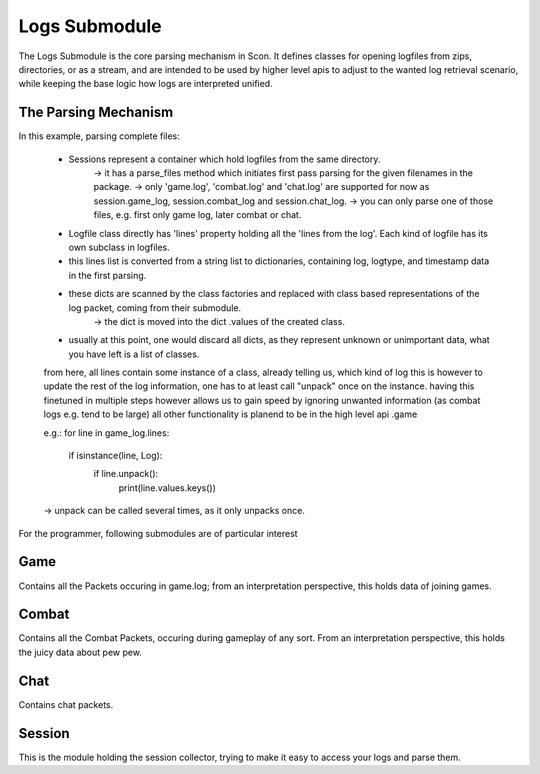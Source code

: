 Logs Submodule
==============

The Logs Submodule is the core parsing mechanism in Scon.
It defines classes for opening logfiles from zips, directories, or as a stream, and are intended to be used by higher level apis to adjust to the wanted log retrieval scenario, while keeping the base logic how logs are interpreted unified.

The Parsing Mechanism
---------------------
In this example, parsing complete files:

	* Sessions represent a container which hold logfiles from the same directory.
		-> it has a parse_files method which initiates first pass parsing for the given filenames in the package.
		-> only 'game.log', 'combat.log' and 'chat.log' are supported for now as session.game_log, session.combat_log and session.chat_log.
		-> you can only parse one of those files, e.g. first only game log, later combat or chat.
	* Logfile class directly has 'lines' property holding all the 'lines from the log'. Each kind of logfile has its own subclass in logfiles.
	* this lines list is converted from a string list to dictionaries, containing log, logtype, and timestamp data in the first parsing.
	* these dicts are scanned by the class factories and replaced with class based representations of the log packet, coming from their submodule.
		-> the dict is moved into the dict .values of the created class.
	* usually at this point, one would discard all dicts, as they represent unknown or unimportant data, what you have left is a list of classes.
	
	from here, all lines contain some instance of a class, already telling us, which kind of log this is
	however to update the rest of the log information, one has to at least call "unpack" once on the instance.
	having this finetuned in multiple steps however allows us to gain speed by ignoring unwanted information (as combat logs e.g. tend to be large)
	all other functionality is planend to be in the high level api .game
	
	e.g.:
	for line in game_log.lines:
		if isinstance(line, Log):
			if line.unpack():
				print(line.values.keys())
	
	-> unpack can be called several times, as it only unpacks once.
	
	
	


For the programmer, following submodules are of particular interest

Game
----

Contains all the Packets occuring in game.log; from an interpretation perspective, this holds data of joining games.

Combat
------

Contains all the Combat Packets, occuring during gameplay of any sort. From an interpretation perspective, this holds the juicy data about pew pew.

Chat
----

Contains chat packets. 

Session
-------

This is the module holding the session collector, trying to make it easy to access your logs and parse them.

